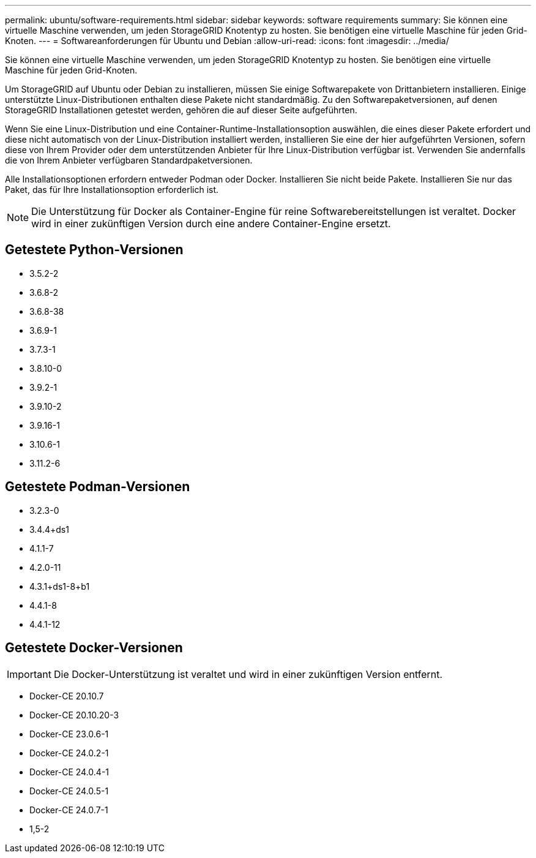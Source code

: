 ---
permalink: ubuntu/software-requirements.html 
sidebar: sidebar 
keywords: software requirements 
summary: Sie können eine virtuelle Maschine verwenden, um jeden StorageGRID Knotentyp zu hosten.  Sie benötigen eine virtuelle Maschine für jeden Grid-Knoten. 
---
= Softwareanforderungen für Ubuntu und Debian
:allow-uri-read: 
:icons: font
:imagesdir: ../media/


[role="lead"]
Sie können eine virtuelle Maschine verwenden, um jeden StorageGRID Knotentyp zu hosten.  Sie benötigen eine virtuelle Maschine für jeden Grid-Knoten.

Um StorageGRID auf Ubuntu oder Debian zu installieren, müssen Sie einige Softwarepakete von Drittanbietern installieren. Einige unterstützte Linux-Distributionen enthalten diese Pakete nicht standardmäßig. Zu den Softwarepaketversionen, auf denen StorageGRID Installationen getestet werden, gehören die auf dieser Seite aufgeführten.

Wenn Sie eine Linux-Distribution und eine Container-Runtime-Installationsoption auswählen, die eines dieser Pakete erfordert und diese nicht automatisch von der Linux-Distribution installiert werden, installieren Sie eine der hier aufgeführten Versionen, sofern diese von Ihrem Provider oder dem unterstützenden Anbieter für Ihre Linux-Distribution verfügbar ist.  Verwenden Sie andernfalls die von Ihrem Anbieter verfügbaren Standardpaketversionen.

Alle Installationsoptionen erfordern entweder Podman oder Docker.  Installieren Sie nicht beide Pakete.  Installieren Sie nur das Paket, das für Ihre Installationsoption erforderlich ist.


NOTE: Die Unterstützung für Docker als Container-Engine für reine Softwarebereitstellungen ist veraltet. Docker wird in einer zukünftigen Version durch eine andere Container-Engine ersetzt.



== Getestete Python-Versionen

* 3.5.2-2
* 3.6.8-2
* 3.6.8-38
* 3.6.9-1
* 3.7.3-1
* 3.8.10-0
* 3.9.2-1
* 3.9.10-2
* 3.9.16-1
* 3.10.6-1
* 3.11.2-6




== Getestete Podman-Versionen

* 3.2.3-0
* 3.4.4+ds1
* 4.1.1-7
* 4.2.0-11
* 4.3.1+ds1-8+b1
* 4.4.1-8
* 4.4.1-12




== Getestete Docker-Versionen


IMPORTANT: Die Docker-Unterstützung ist veraltet und wird in einer zukünftigen Version entfernt.

* Docker-CE 20.10.7
* Docker-CE 20.10.20-3
* Docker-CE 23.0.6-1
* Docker-CE 24.0.2-1
* Docker-CE 24.0.4-1
* Docker-CE 24.0.5-1
* Docker-CE 24.0.7-1
* 1,5-2

